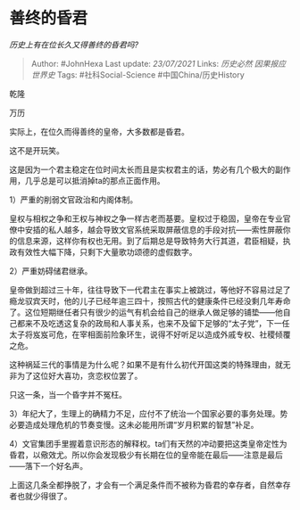 * 善终的昏君
  :PROPERTIES:
  :CUSTOM_ID: 善终的昏君
  :END:

/历史上有在位长久又得善终的昏君吗?/

#+BEGIN_QUOTE
  Author: #JohnHexa Last update: /23/07/2021/ Links: [[历史必然]]
  [[因果报应]] [[世界史]] Tags: #社科Social-Science
  #中国China/历史History
#+END_QUOTE

乾隆

万历

实际上，在位久而得善终的皇帝，大多数都是昏君。

这不是开玩笑。

这是因为一个君主稳定在位时间太长而且是实权君主的话，势必有几个极大的副作用，几乎总是可以抵消掉ta的那点正面作用。

1）严重的削弱文官政治和内阁体制。

皇权与相权之争和王权与神权之争一样古老而基要。皇权过于稳固，皇帝在专业官僚中安插的私人越多，越会导致文官系统采取屏蔽信息的手段对抗------索性屏蔽你的信息来源，这样你有权也无用。到了后期总是导致特务大行其道，君臣相疑，执政有效性大幅下降，只剩下大量歌功颂德的虚假数字。

2）严重妨碍储君继承。

皇帝做到超过三十年，往往导致下一代君主在事实上被跳过，等他好不容易过足了瘾龙驭宾天时，他的儿子已经年逾三四十，按照古代的健康条件已经没剩几年寿命了。这位短期继任者只有很少的运气有机会给自己的继承人做足够的铺垫------他自己都来不及吃透这复杂的政局和人事关系，也来不及留下足够的“太子党”，下一任太子将岌岌可危，在宰相面前险象环生，说得不好听足以造成外戚专权、社稷倾覆之危。

这种祸延三代的事情是为什么呢？如果不是有什么初代开国这类的特殊理由，就无非为了这位好大喜功，贪恋权位罢了。

只这一条，当一个昏字并不冤枉。

3）年纪大了，生理上的确精力不足，应付不了统治一个国家必要的事务处理。势必要造成处理危机的节奏变慢。这未必能用所谓“岁月积累的智慧”补足。

4）文官集团手里握着意识形态的解释权。ta们有天然的冲动要把这类皇帝定性为昏君，以儆效尤。所以你会发现极少有长期在位的皇帝能在最后------注意是最后------落下一个好名声。

上面这几条全都挣脱了，才会有一个满足条件而不被称为昏君的幸存者，自然幸存者也就少得很了。
